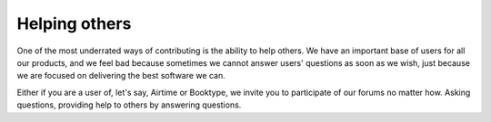.. _helping:

Helping others
==============

One of the most underrated ways of contributing is the ability to help others.
We have an important base of users for all our products, and we feel bad because
sometimes we cannot answer users' questions as soon as we wish, just because we
are focused on delivering the best software we can.

Either if you are a user of, let's say, Airtime or Booktype, we invite you to
participate of our forums no matter how. Asking questions, providing help to
others by answering questions.


